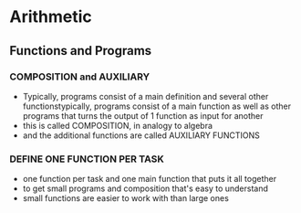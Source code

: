 
* Arithmetic
** Functions and Programs
*** COMPOSITION and AUXILIARY
- Typically, programs consist of a main definition and several other functionstypically, programs consist of a main function as well as other programs that turns the output of 1 function as input for another
- this is called COMPOSITION, in analogy to algebra
- and the additional functions are called AUXILIARY FUNCTIONS
*** DEFINE ONE FUNCTION PER TASK
- one function per task and one main function that puts it all together
- to get small programs and composition that's easy to understand
- small functions are easier to work with than large ones
